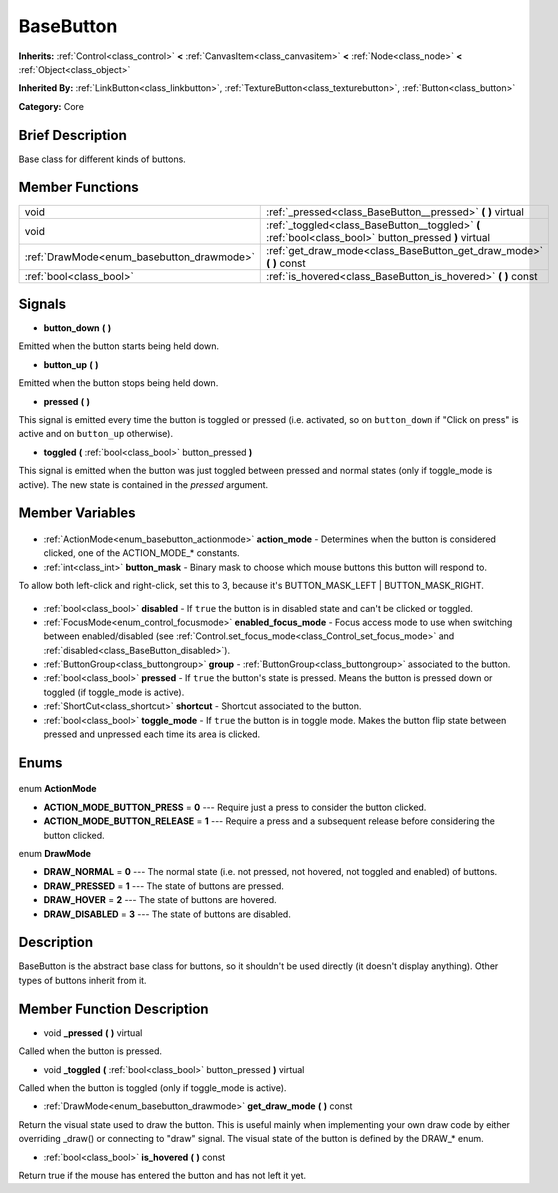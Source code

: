 .. Generated automatically by doc/tools/makerst.py in Godot's source tree.
.. DO NOT EDIT THIS FILE, but the BaseButton.xml source instead.
.. The source is found in doc/classes or modules/<name>/doc_classes.

.. _class_BaseButton:

BaseButton
==========

**Inherits:** :ref:`Control<class_control>` **<** :ref:`CanvasItem<class_canvasitem>` **<** :ref:`Node<class_node>` **<** :ref:`Object<class_object>`

**Inherited By:** :ref:`LinkButton<class_linkbutton>`, :ref:`TextureButton<class_texturebutton>`, :ref:`Button<class_button>`

**Category:** Core

Brief Description
-----------------

Base class for different kinds of buttons.

Member Functions
----------------

+--------------------------------------------+-------------------------------------------------------------------------------------------------------+
| void                                       | :ref:`_pressed<class_BaseButton__pressed>` **(** **)** virtual                                        |
+--------------------------------------------+-------------------------------------------------------------------------------------------------------+
| void                                       | :ref:`_toggled<class_BaseButton__toggled>` **(** :ref:`bool<class_bool>` button_pressed **)** virtual |
+--------------------------------------------+-------------------------------------------------------------------------------------------------------+
| :ref:`DrawMode<enum_basebutton_drawmode>`  | :ref:`get_draw_mode<class_BaseButton_get_draw_mode>` **(** **)** const                                |
+--------------------------------------------+-------------------------------------------------------------------------------------------------------+
| :ref:`bool<class_bool>`                    | :ref:`is_hovered<class_BaseButton_is_hovered>` **(** **)** const                                      |
+--------------------------------------------+-------------------------------------------------------------------------------------------------------+

Signals
-------

.. _class_BaseButton_button_down:

- **button_down** **(** **)**

Emitted when the button starts being held down.

.. _class_BaseButton_button_up:

- **button_up** **(** **)**

Emitted when the button stops being held down.

.. _class_BaseButton_pressed:

- **pressed** **(** **)**

This signal is emitted every time the button is toggled or pressed (i.e. activated, so on ``button_down`` if "Click on press" is active and on ``button_up`` otherwise).

.. _class_BaseButton_toggled:

- **toggled** **(** :ref:`bool<class_bool>` button_pressed **)**

This signal is emitted when the button was just toggled between pressed and normal states (only if toggle_mode is active). The new state is contained in the *pressed* argument.


Member Variables
----------------

  .. _class_BaseButton_action_mode:

- :ref:`ActionMode<enum_basebutton_actionmode>` **action_mode** - Determines when the button is considered clicked, one of the ACTION_MODE\_\* constants.

  .. _class_BaseButton_button_mask:

- :ref:`int<class_int>` **button_mask** - Binary mask to choose which mouse buttons this button will respond to.

To allow both left-click and right-click, set this to 3, because it's BUTTON_MASK_LEFT | BUTTON_MASK_RIGHT.

  .. _class_BaseButton_disabled:

- :ref:`bool<class_bool>` **disabled** - If ``true`` the button is in disabled state and can't be clicked or toggled.

  .. _class_BaseButton_enabled_focus_mode:

- :ref:`FocusMode<enum_control_focusmode>` **enabled_focus_mode** - Focus access mode to use when switching between enabled/disabled (see :ref:`Control.set_focus_mode<class_Control_set_focus_mode>` and :ref:`disabled<class_BaseButton_disabled>`).

  .. _class_BaseButton_group:

- :ref:`ButtonGroup<class_buttongroup>` **group** - :ref:`ButtonGroup<class_buttongroup>` associated to the button.

  .. _class_BaseButton_pressed:

- :ref:`bool<class_bool>` **pressed** - If ``true`` the button's state is pressed. Means the button is pressed down or toggled (if toggle_mode is active).

  .. _class_BaseButton_shortcut:

- :ref:`ShortCut<class_shortcut>` **shortcut** - Shortcut associated to the button.

  .. _class_BaseButton_toggle_mode:

- :ref:`bool<class_bool>` **toggle_mode** - If ``true`` the button is in toggle mode. Makes the button flip state between pressed and unpressed each time its area is clicked.


Enums
-----

  .. _enum_BaseButton_ActionMode:

enum **ActionMode**

- **ACTION_MODE_BUTTON_PRESS** = **0** --- Require just a press to consider the button clicked.
- **ACTION_MODE_BUTTON_RELEASE** = **1** --- Require a press and a subsequent release before considering the button clicked.

  .. _enum_BaseButton_DrawMode:

enum **DrawMode**

- **DRAW_NORMAL** = **0** --- The normal state (i.e. not pressed, not hovered, not toggled and enabled) of buttons.
- **DRAW_PRESSED** = **1** --- The state of buttons are pressed.
- **DRAW_HOVER** = **2** --- The state of buttons are hovered.
- **DRAW_DISABLED** = **3** --- The state of buttons are disabled.


Description
-----------

BaseButton is the abstract base class for buttons, so it shouldn't be used directly (it doesn't display anything). Other types of buttons inherit from it.

Member Function Description
---------------------------

.. _class_BaseButton__pressed:

- void **_pressed** **(** **)** virtual

Called when the button is pressed.

.. _class_BaseButton__toggled:

- void **_toggled** **(** :ref:`bool<class_bool>` button_pressed **)** virtual

Called when the button is toggled (only if toggle_mode is active).

.. _class_BaseButton_get_draw_mode:

- :ref:`DrawMode<enum_basebutton_drawmode>` **get_draw_mode** **(** **)** const

Return the visual state used to draw the button. This is useful mainly when implementing your own draw code by either overriding _draw() or connecting to "draw" signal. The visual state of the button is defined by the DRAW\_\* enum.

.. _class_BaseButton_is_hovered:

- :ref:`bool<class_bool>` **is_hovered** **(** **)** const

Return true if the mouse has entered the button and has not left it yet.


